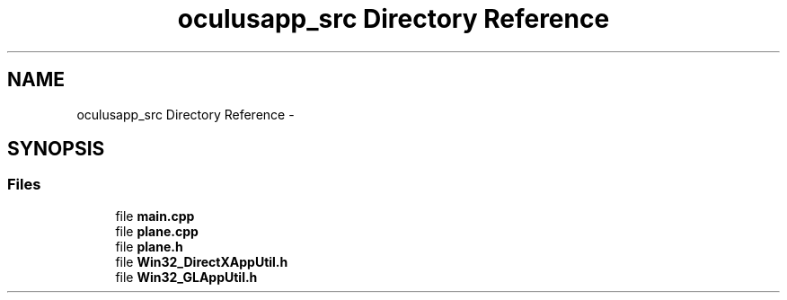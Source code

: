 .TH "oculusapp_src Directory Reference" 3 "Sun Nov 22 2015" "Version 1.0" "OvrvisionSDK" \" -*- nroff -*-
.ad l
.nh
.SH NAME
oculusapp_src Directory Reference \- 
.SH SYNOPSIS
.br
.PP
.SS "Files"

.in +1c
.ti -1c
.RI "file \fBmain\&.cpp\fP"
.br
.ti -1c
.RI "file \fBplane\&.cpp\fP"
.br
.ti -1c
.RI "file \fBplane\&.h\fP"
.br
.ti -1c
.RI "file \fBWin32_DirectXAppUtil\&.h\fP"
.br
.ti -1c
.RI "file \fBWin32_GLAppUtil\&.h\fP"
.br
.in -1c
